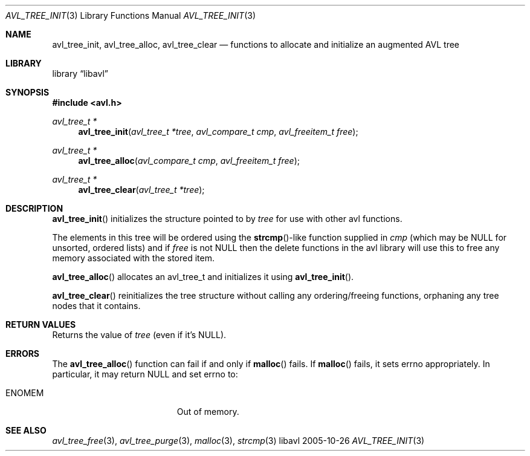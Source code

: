 .Dd 2005-10-26
.Dt AVL_TREE_INIT 3
.Os libavl
.Sh NAME
.Nm avl_tree_init ,
.Nm avl_tree_alloc ,
.Nm avl_tree_clear
.Nd functions to allocate and initialize an augmented AVL tree
.Sh LIBRARY
.Lb libavl
.Sh SYNOPSIS
.In avl.h
.Ft avl_tree_t *
.Fn avl_tree_init "avl_tree_t *tree" "avl_compare_t cmp" "avl_freeitem_t free"
.Ft avl_tree_t *
.Fn avl_tree_alloc "avl_compare_t cmp" "avl_freeitem_t free"
.Ft avl_tree_t *
.Fn avl_tree_clear "avl_tree_t *tree"
.Sh DESCRIPTION
.Fn avl_tree_init
initializes the structure pointed to by
.Fa tree
for use with other avl functions.
.Pp
The elements in this tree will be ordered using the
.Fn strcmp Ns
-like function supplied in
.Fa cmp
(which may be
.Dv NULL
for unsorted, ordered lists) and if
.Fa free
is not
.Dv NULL
then the delete functions in the avl library will use this to free any memory
associated with the stored item.
.Pp
.Fn avl_tree_alloc
allocates an avl_tree_t and initializes it using
.Fn avl_tree_init .
.Pp
.Fn avl_tree_clear
reinitializes the tree structure without calling any ordering/freeing
functions, orphaning any tree nodes that it contains.
.Sh RETURN VALUES
Returns the value of
.Fa tree
(even if it's
.Dv NULL ) .
.Sh ERRORS
The
.Fn avl_tree_alloc
function can fail if and only if
.Fn malloc
fails.
If
.Fn malloc
fails, it sets
.Dv errno
appropriately. In particular, it may return
.Dv NULL
and set
.Dv errno
to:
.Bl -tag -width Er
.It Er ENOMEM
Out of memory.
.El
.Sh SEE ALSO
.Xr avl_tree_free 3 ,
.Xr avl_tree_purge 3 ,
.Xr malloc 3 ,
.Xr strcmp 3

